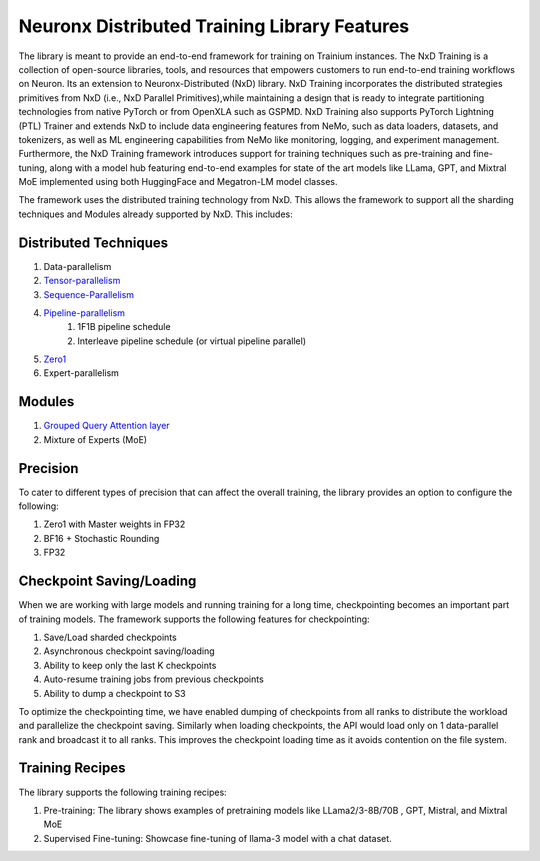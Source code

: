 .. _nxdt_features:

Neuronx Distributed Training Library Features
=============================================

The library is meant to provide an end-to-end framework for training on Trainium instances. The NxD Training is a
collection of open-source libraries, tools, and resources that empowers customers to run end-to-end training workflows
on Neuron. Its an extension to Neuronx-Distributed (NxD) library. NxD Training incorporates the distributed strategies
primitives from NxD (i.e., NxD Parallel Primitives),while maintaining a design that is ready to integrate partitioning
technologies from native PyTorch or from OpenXLA such as GSPMD. NxD Training also supports  PyTorch Lightning (PTL)
Trainer and extends NxD to include data engineering features from NeMo, such as data loaders, datasets, and tokenizers,
as well as ML engineering capabilities from NeMo like monitoring, logging, and experiment management. Furthermore,
the NxD Training framework introduces support for training techniques such as pre-training and fine-tuning, along with
a model hub featuring end-to-end examples for state of the art models like LLama, GPT, and Mixtral MoE implemented using
both HuggingFace and Megatron-LM model classes.

The framework uses the distributed training technology from NxD. This allows the framework to support all the
sharding techniques and Modules already supported by NxD. This includes:

Distributed Techniques
-----------------------

1. Data-parallelism
2. `Tensor-parallelism <https://awsdocs-neuron.readthedocs-hosted.com/en/latest/libraries/neuronx-distributed/tensor_parallelism_overview.html#tensor-parallelism-overview>`_
3. `Sequence-Parallelism <https://awsdocs-neuron.readthedocs-hosted.com/en/latest/libraries/neuronx-distributed/activation_memory_reduction.html#sequence-parallelism>`_
4. `Pipeline-parallelism <https://awsdocs-neuron.readthedocs-hosted.com/en/latest/libraries/neuronx-distributed/pipeline_parallelism_overview.html>`_
    1. 1F1B pipeline schedule
    2. Interleave pipeline schedule (or virtual pipeline parallel)
5. `Zero1 <https://awsdocs-neuron.readthedocs-hosted.com/en/latest/frameworks/torch/torch-neuronx/tutorials/training/zero1_gpt2.html#what-is-zero-1>`_
6. Expert-parallelism

Modules
--------

1. `Grouped Query Attention layer <https://awsdocs-neuron.readthedocs-hosted.com/en/latest/libraries/neuronx-distributed/api_guide.html#gqa-qkv-linear-module>`_
2. Mixture of Experts (MoE)

Precision
----------

To cater to different types of precision that can affect the overall training, the library provides an option to
configure the following:

1. Zero1 with Master weights in FP32
2. BF16 + Stochastic Rounding
3. FP32

Checkpoint Saving/Loading
-------------------------
When we are working with large models and running training for a long time, checkpointing becomes an important
part of training models. The framework supports the following features for checkpointing:

1. Save/Load sharded checkpoints
2. Asynchronous checkpoint saving/loading
3. Ability to keep only the last K checkpoints
4. Auto-resume training jobs from previous checkpoints
5. Ability to dump a checkpoint to S3

To optimize the checkpointing time, we have enabled dumping of checkpoints from all ranks to distribute the workload
and parallelize the checkpoint saving. Similarly when loading checkpoints, the API would load only on 1 data-parallel
rank and broadcast it to all ranks. This improves the checkpoint loading time as it avoids contention on the file
system.

Training Recipes
----------------

The library supports the following training recipes:

1. Pre-training: The library shows examples of pretraining models like LLama2/3-8B/70B , GPT, Mistral, and Mixtral MoE
2. Supervised Fine-tuning: Showcase fine-tuning of llama-3 model with a chat dataset.
